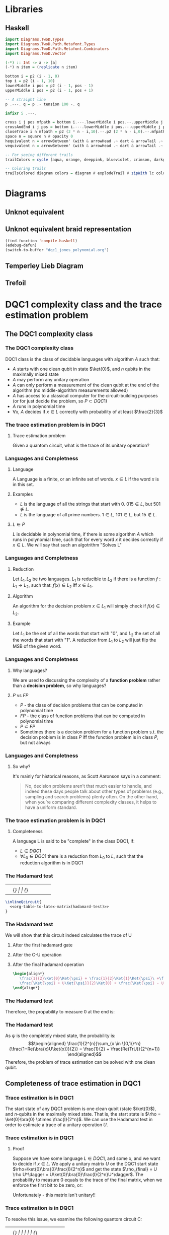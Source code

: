 * Libraries
** Haskell
:PROPERTIES:
:ID:       2b742f23-8fd3-45f9-988e-e4460e450408
:END:
#+name: knots-and-braids
#+begin_src haskell
import Diagrams.TwoD.Types
import Diagrams.TwoD.Path.Metafont.Types
import Diagrams.TwoD.Path.Metafont.Combinators
import Diagrams.TwoD.Vector

(-*) :: Int -> a -> [a]
(-*) n item = (replicate n item)

bottom i = p2 (i - 1, 0)
top i = p2 (i - 1, 10)
lowerMiddle i pos = p2 (i - 1, pos - 1)
upperMiddle i pos = p2 (i - 1, pos + 1)

-- A straight line
p .---. q = p .- tension 100 -. q

infixr 5 .---.

cross i j pos mfpath = bottom i.---.lowerMiddle i pos.--.upperMiddle j pos.---.top j.--.mfpath
crossAndEnd i j pos = bottom i.---.lowerMiddle i pos.--.upperMiddle j pos.---.endpt (top j)
closeTrace i n mfpath = p2 (2 * n - i,10).--.p2 (2 * n - i,0).--.mfpath where heightOffset = (n - (i - 1))
space n = square n # opacity 0
hequivalent n = arrowBetween' (with & arrowHead .~ dart & arrowTail .~ dart') (p2 (0,0)) (p2 (n,0))
vequivalent n = arrowBetween' (with & arrowHead .~ dart & arrowTail .~ dart') (p2 (0,0)) (p2 (0,n))

-- For seeing different trails
trailColors = cycle [aqua, orange, deeppink, blueviolet, crimson, darkgreen]

-- Coloring trails
trailsColored diagram colors = diagram # explodeTrail # zipWith lc colors # mconcat
#+end_src
* Diagrams
** Unknot equivalent
#+name: unknot-equivalent
#+begin_src haskell :noweb yes :tangle haskell/unknot_equivalent.hs :exports none
<<imports>>
<<knots-and-braids>>
<<beside-operators>>

underLinePoint x = p2 (x, 1-x)

unknotEquivalent = metafont $ p2 (0,0).---.p2 (1,1).--.underLinePoint 0.---.underLinePoint 0.45.---.underLinePoint 0.55.---.underLinePoint 1.--.cyclePath

unknotEquivalentColors = (3 -* black) ++ [white] ++ (3 -* black)

unknotEquivalentColored = trailsColored unknotEquivalent unknotEquivalentColors

main = mainWith (dia)
dia :: Diagram B R2
dia = (unknotEquivalentColored # center) --> space 0.2 --> hequivalent 1--> space 0.2 --> circle 1.5
#+end_src

[[file:images/unknot_equivalent.svg]]
** Unknot equivalent braid representation
:PROPERTIES:
:ID:       f2e012db-950a-4034-8887-336184ab3cc2
:END:
#+name: unknot-equivalent-braid-representation
#+begin_src haskell :noweb yes :tangle haskell/unknot_equivalent_braid_representation.hs :exports none
<<imports>>
<<knots-and-braids>>
<<beside-operators>>

n = 2
traceClosure = metafont $ cross 1 2 5 . closeTrace 2 n . cross 2 1 5 . closeTrace 1 n $ cyclePath

--traceClosureColored = traceClosure # explodeTrail # zipWith lc colors # mconcat
traceClosureDashing = (2 -* ((3 -* []) ++ (3 -* [0.01, 0.01]))) # concat

main = mainWith (dia)
dia :: Diagram B R2
dia = (square 1) -- traceClosure # explodeTrail # zipWith3 dashingN traceClosureDashing (12 -* 0) # mconcat
#+end_src

#+begin_src emacs-lisp :results silent
(find-function 'compile-haskell)
(edebug-defun)
(switch-to-buffer "dqc1_jones_polynomial.org")
#+end_src
** Temperley Lieb Diagram
:PROPERTIES:
:ID:       155444b9-fe48-4d2c-b0e5-333c1a7173d6
:END:
#+name: tl-diargram
#+begin_src haskell :noweb yes :tangle haskell/tl_diagram.hs :exports none
<<imports>>
import Math.Projects.KnotTheory.TemperleyLieb
import Math.Projects.KnotTheory.Braid
import Math.Algebra.NonCommutative.NCPoly hiding (lc)
import Diagrams.TwoD.Text
import Diagrams.TwoD.Combinators
<<knots-and-braids>>
<<beside-operators>>

f % i = f . fromIntegral $ i

upArc i = metafont $ p2 (i,2).--.p2 (i+1/2,1.5).--.endpt (p2 (i+1,2))
downArc i = metafont $ p2 (i,0).--.p2 (i+1/2,1/2).--.endpt (p2 (i+1,0))
line i = metafont $ p2 (i,0).--.endpt (p2 (i,2))

fromTlGen :: TemperleyLiebGens -> Diagram B R2
fromTlGen e@(E j) = upArc % j <> downArc % j <> (mconcat [line % i | i <- [1..(j-1)] ++ [(j+2)..n]])

fromTlGens :: [TemperleyLiebGens] -> Diagram B R2
fromTlGens [] = mconcat [line % i | i <- [1..n]]
fromTlGens g  = vcat [fromTlGen e | e <- g]

text' str = (text str <> strutX 2)

fromTL :: NPoly LPQ TemperleyLiebGens -> Diagram B R2
fromTL f@(NP ts) = hcat [text' (show c) --> (fromTlGens g # center) | (m@(M g),c) <- ts]

n = 3
traceClosure = metafont $ cross 1 2 5 . closeTrace 2 n . cross 2 1 5 . closeTrace 1 n $ cyclePath

--traceClosureColored = traceClosure # explodeTrail # zipWith lc colors # mconcat
traceClosureDashing = (2 -* ((3 -* []) ++ (3 -* [0.01, 0.01]))) # concat

main = mainWith (dia)
dia :: Diagram B R2

dia = fromTL (fromBraid s1)
-- dia = traceClosure # explodeTrail # zipWith3 dashingN traceClosureDashing (12 -* 0) # mconcat
#+end_src

[[file:haskell/images/tl_diagram.svg]]

** Trefoil
:PROPERTIES:
:ID:       6eb07fb0-818e-421a-904b-379925cc8870
:END:

#+name: trefoil
#+begin_src haskell :noweb yes :tangle haskell/trefoil.hs :exports none
<<imports>>
<<knots-and-braids>>
<<beside-operators>>

underLinePoint x = p2 (x, 1-x)

trianglePoint :: R2 -> P2
--trianglePoint i = (trailVertices (triangle 1)) !! i

trianglePoint i = case i of 1 -> p2 (0,0)
                            2 -> p2 ( 1, sqrt 3)
                            3 -> p2 (-1, sqrt 3)


foldln f z (x:xs) = foldln f (f z x) xs

--ptIndices :: [R2]
--ptIndices = [x::R2 | x <- [1..3]]

trefoil = metafont $ foldl traverse cyclePath (zip [1..] [1,2,3,1,2,3])
--trefoil = metafont $ foldl rightJoin (endpt (trianglePoint 1)) (map trianglePoint [1,2,3,1,2,3])

traverse :: MFPathData P -> (Int, R2) -> MFPathData P
traverse mf (i,tp)
         | (mod i 2) == 0 = (trianglePoint tp).--.mf
         | otherwise    = (trianglePoint tp).- tension 1.4 -.mf

unknotEquivalentColors = (3 -* black) ++ [white] ++ (3 -* black)

--unknotEquivalentColored = trailsColored unknotEquivalent unknotEquivalentColors

main = mainWith (dia)
dia :: Diagram B R2
dia = trefoil
#+end_src

[[file:haskell/images/trefoil.svg]]

* DQC1 complexity class and the trace estimation problem
:PROPERTIES:
:EXPORT_LaTeX_CLASS: beamer
:EXPORT_LaTeX_CLASS_OPTIONS: [leqno,fleqn]
:EXPORT_BEAMER_THEME: PaloAlto
:EXPORT_OPTIONS: H:2
:EXPORT_LaTeX_HEADER: \input{dqc1_headers}
:EXPORT_FILE_NAME: dqc1_trace_estimation_beamer
:END:

#+author:Ohad Barta, Amitai Hoze

#+begin_comment
This was in the original presentation
\frame{\titlepage} 
\begin{frame}[allowframebreaks]
\frametitle{Table of contents}
{\tableofcontents}
\end{frame}
#+end_comment
** The DQC1 complexity class
*** The DQC1 complexity class
DQC1 class is the class of decidable languages with algorithm $A$ such that:

-  $A$ starts with one clean qubit in state $\ket{0}$, and $n$ qubits in
   the maximally mixed state
-  $A$ may perform any unitary operation
-  $A$ can only perform a measurement of the clean qubit at the end of
   the algorithm (no middle-algorithm measurements allowed)
-  $A$ has access to a classical computer for the circuit-building purposes (or for just decide the problem, so \(P \subset DQC1\))
-  $A$ runs in polynomial time
-  $\forall x$, $A$ decides if $x \in L$ correctly with probability of
   at least $\frac{2}{3}$
*** The trace estimation problem is in DQC1
**** Trace estimation problem
Given a quantom circuit, what is the trace of its unitary operation?
*** Languages and Completness
**** Language
A Language is a finite, or an infinite set of words. $x \in L$ if the word $x$ is in this set.
**** Examples
-  $L$ is the language of all the strings that start with 0. $015 \in L$,
   but $501 \notin L$.
-  $L$ is the language of all prime numbers. $1 \in L$, $101 \in L$,
   but $15 \notin L$.
**** $L \in P$
$L$ is decidable in polynomial time, if there is some algorithm $A$ which runs in polynomial time, such that for every word $x$
it decides correctly if $x \in L$. We will say that such an algotrithm "Solves L"
*** Languages and Completness
**** Reduction
Let $L_{1}, L_{2}$ be two languages. $L_1$ is reducible to $L_2$ if there is a
function $f:L_1 \rightarrow L_2$, such that:
$f(x) \in L_{2}$ iff $x \in L_{1}$.
**** Algorithm
An algorithm for the decision problem $x \in L_{1}$ will simply check if $f(x) \in L_{2}$.
**** Example
Let $L_{1}$ be the set of all the words that start with "0", and $L_{2}$ the set of all the words that start with "1". A reduction from $L_{1}$ to $L_{2}$ will just flip the MSB of the given word.
*** Languages and Completness
**** Why languages?
We are used to discussing the complexity of a *function problem* rather than a *decision problem*, so why languages?
**** $P$ vs $FP$
- $P$ - the class of decision problems that can be computed in polynomial time
- $FP$ - the class of function problems that can be computed in polynomial time
- $P \subset FP$
- Sometimes there is a decision problem for a function problem s.t. the decision problem is in class $P$ iff the function problem is in class $P$, but not always
*** Languages and Completness
**** So why?
It's mainly for historical reasons, as Scott Aaronson says in a comment:
#+begin_quote
No, decision problems aren’t that much easier to handle, and indeed these days people talk about other types of problems (e.g., sampling and search problems) plenty often. On the other hand, when you’re comparing different complexity classes, it helps to have a uniform standard.
#+end_quote
*** The trace estimation problem is in DQC1
**** Completeness
A language L is said to be "complete" in the class DQC1, if:
- $L \in DQC1$
- $\forall L_{0} \in DQC1$ there is a reduction from $L_{0}$ to $L$, such that the reduction algorithm is in DQC1
*** The Hadamard test
:PROPERTIES:
:ID:       26221cd6-2605-47d5-ba43-b0c03df22c36
:END:
:source_table:
#+name: hadamard-test
| \lstick{\ket{0}} | \gate {H} | \ctrl{1}  | \gate {H} | \meter | \qw |
| \lstick{\psi}   | {/} \qw    | \gate {U} | {/} \qw    | \qw    | \qw |
:end:
#+begin_src latex :noweb yes
\inlineQcircuit{
  <<org-table-to-latex-matrix(hadamard-test)>>
}
#+end_src
*** The Hadamard test
We will show that this circuit indeed calculates the trace of U
**** After the first hadamard gate
\begin{align*}
   \Ket{+}\psi = \frac{1}{\sqrt{2}}\Ket{0}\Ket{\psi} + \frac{1}{\sqrt{2}}\Ket{1}\Ket{\psi}
\end{align*}
**** After the C-U operation
\begin{align*}
   \frac{1}{\sqrt{2}}\Ket{0}\Ket{\psi} + \frac{1}{\sqrt{2}}\Ket{1}U\Ket{\psi}
\end{align*}
**** After the final hadamard operation
#+begin_src latex
\begin{align*}
   \frac{1}{2}\Ket{0}\Ket{\psi} + \frac{1}{2}\Ket{1}\Ket{\psi}\ +\frac{1}{2}\Ket{0}U\Ket{\psi}\ -  \frac{1}{2}\Ket{1}U\Ket{\psi} = \\
   \frac{\Ket{\psi} + U\Ket{\psi}}{2}\Ket{0} + \frac{\Ket{\psi} - U\Ket{\psi}}{2}\Ket{1}
\end{align*}
#+end_src
*** The Hadamard test
Therefore, the propability to measure 0 at the end is:

\begin{align*}
\rho_{0} &= (\frac{\bra{\psi} + \bra{\psi}U^\dagger}{2})(\frac{\ket{\psi} + U\ket{\psi}}{2}) = \\
    &= \frac{1}{4}(\bra{\psi}\ket{\psi} + \bra{\psi}U^\dagger\ket{\psi} + \bra{\psi}U\ket{\psi} + \bra{\psi}U^\dagger U\ket{\psi}) = \\
    &= \frac{1}{2} + \frac{1}{4}(\bra{\psi}U^\dagger\ket{\psi} + \bra{\psi}U\ket{\psi}) = \\
    &=  \frac{1}{2} + \frac{1}{2}Re(\bra{\psi}U\ket{\psi})
\end{align*}
*** The Hadamard test
As $\psi$ is the completely mixed state, the probability is: \\
\begin{align*}
  \frac{1}{2^{n}}\sum_{x \in \{0,1\}^n}{\frac{1+Re(\bra{x}U\ket{x})}{2}} = \frac{1}{2} + \frac{Re(TrU)}{2^{n+1}}
\end{align*}
Therefore, the problem of trace estimation can be solved with one clean qubit.
** Completeness of trace estimation in DQC1
*** Trace estimation is in DQC1
The start state of any DQC1 problem is one clean qubit (state \(\ket{0}\)), and $n$-qubits in the maximally mixed state. That is, the start state is $\rho = \ket{0}\bra{0} \otimes \frac{I}{2^n}$. We can use the Hadamard test in order to estimate a trace of a unitary operation $U$.
*** Trace estimation is in DQC1
# Next, we will want to show that trace estimation is hard in DQC1 \cite{shor2008estimating}.
**** Proof
Suppose we have some language $L \in DQC1$, and some $x$, and we want to decide if $x \in L$. We apply a unitary matrix $U$ on the DQC1 start state $\rho=\ket{0}\bra{0}\frac{I}{2^n}$ and get the state $\rho_{final} = U \rho U^\dagger = U\ket{0}\bra{0}\frac{I}{2^n}U^\dagger$.
The probability to measure 0 equals to the trace of the final matrix, when we enforce the first bit to be zero, or:
\begin{align*}
 p_{0} &= Tr[(\ket{0}\bra{0}\otimes I)\rho_{final}] \\
     &= 2^{-n}Tr[(\ket{0}\bra{0} \otimes I)U(\ket{0} \bra{0} \otimes I)U^\dagger]
\end{align*}
Unfortunately - this matrix isn't unitary!!
*** Trace estimation is in DQC1
To resolve this issue, we examine the following quantom circuit C:
:source_table:
#+name: trace-estimation
|   | \qw    | \multigate{1}{U^\dag} | \ctrl{2} | \multigate{1}{U} | \ctrl{3} | \qw    |
|   | {/} \qw | \ghost{U^\dag}       | \qw      | \ghost{U}        | \qw      | {/} \qw |
|   | \qw    | \qw               | \targ    | \qw              | \qw      | \qw    |
|   | \qw    | \qw               | \qw      | \qw              | \targ    | \qw    |
:end:
#+begin_src latex :noweb yes
\inlineQcircuit{
  <<org-table-to-latex-matrix(trace-estimation)>>
}
#+end_src
**** Proposition 1
 $\frac{1}{4}Tr[C]=Tr[(\ket{0}\bra{0}\otimes I)U(\ket{0}\bra{0}\otimes I)U^\dagger]$
*** Trace estimation is in DQC1
**** 
$Tr[C] = \sum_{x \in \{0,1\}^n} \bra{x}C\ket{x}$, and in a similar way,
\begin{align*}
&Tr[(\ket{0}\bra{0} \otimes I)U(\ket{0}\bra{0} \otimes I)U^\dagger] = \\
&= \sum_{x \in \{0,1\}^n} \bra{x}(\ket{0}\bra{0}\otimes I)U(\ket{0}\bra{0}\otimes I{U^\dagger})\ket{x}
\end{align*}
**** 
Suppose that after applying $U$ on some state $\psi$, we got a non-zero component in the first qubit.
**** 
After the CNOT gate, this component will flip one of the last qubits, creating a new state that is orthogonal to $\psi$.
**** 
By the equation above, we see that in this case, this component would contribute nothing to the trace of C.
*** Trace estimation is in DQC1
**** 
On the other hand, the zero-component we get after applying $U$ on $\psi$, doesn't change the last qubit, so the contribution to the trace of C will be $\bra{\psi}(\bra{0}\ket{0} \otimes U)\ket{\psi}$
**** 
After considering the two CNOT gates, the contribution of $\psi$ to the trace of C will be $\bra{\psi}(\ket{0}\bra{0}\otimes I)U(\ket{0}\bra{0}\otimes I{U^\dagger})\ket{\psi}$
**** 
Therefore, the two circuit traces has the exact same components and are equal, up to factor of 4, which comes from the "free choice" in the values of the two last qubits in C.
*** Trace estimation is DQC1 complete
- We didn't compute the trace accurately, rather got an approximation via the expectation of the algorithm.
- According to the Chernoff inequality (which says: \(Pr[X > np +x] \leq e^{\frac{-x^{2}}{2np(1-p)}}\)), the probability of being wrong with more then $\frac{1}{n}$, is at most $O(e^{-n})$, so we can assume (with probability of almost 1), that we got a polynomial approximation to the trace.
*** Trace estimation is DQC1 complete
-  On the other hand, an approximation of $\frac{1}{poly(n)}$ to the
   expression $\frac{Tr(U)}{2^{n+1}}$ is enough to decide every problem
   in DQC1 using the analysis above
-  Therefore, we showed that getting a $\frac{2^{n}}{poly(n)}$ additive-
   approximation to the trace is a DQC1-complete problem
** Adding few more clean bits doesn't give extra power
*** Adding few more clean bits doesn't give extra power
**** DQCK
A's start state includes K clean qubits. In case that the input $x \in L$, 0 will be measured in the first clean qubit at the end of A with probability of at least $\frac{2}{3}$
*** Adding few more clean bits doesn't give extra power
We will now prove that for $k \leq \log{n}$, estimating the trace of a unitary matrix with the same precision is still a complete problem \cite{shor2008estimating}.

This proves that adding logarithmic number of clean bits doesn't change the computaional power.
Obviously we can calculate the trace of unitary matrix with $\log{n}$ bits, since we can do it just with one. 
*** Adding few more clean bits doesn't give extra power
As for the less trivial direction, assume we have some quantum algorithm in DQCK.
Similarly to the one-qubit option, final state is:
$\rho_{final} = U \rho U^\dagger = U\ket{0}\bra{0}^{\otimes k}\frac{I}{2^n}U^\dagger$
The probability of measuring 0 at the end is:
$p_{0} = Tr[(\ket{0}\bra{0} \otimes I)\rho_{final}] = 2^{-n}Tr[(\ket{0}\bra{0}\otimes I)U(\ket{0}\bra{0}^{\otimes k }\otimes I)U^\dagger$

This matrix is not unitary as well!
To resolve this, we build circuit similar to the one in the 1-clean qubit process,
but now we add additional $k-1$ ancilla qubits with a CNOT gate between the $2 \dots k$ clean qubits, and the corresponding ancilla qubits (thus enforcing them to be zero in order to contribute to the circuit's trace).
*** Adding few more clean bits doesn't give extra power
:source_table:
#+name: k-trace-estimation
| \qw | {/} \qw | \multigate{1}{U^\dag} | \ctrl{2} | \multigate{1}{U} | \ctrl{3} | {/} \qw | \qw |
| \qw | {/} \qw | \ghost{U^\dag}        | \qw      | \ghost{U}        | \qw      | {/} \qw | \qw |
| \qw | {/} \qw | \qw                | \targ    | \qw              | \qw      | {/} \qw | \qw |
| \qw | \qw    | \qw                | \qw      | \qw              | \targ    | \qw    | \qw |
:end:
#+begin_src latex :noweb yes
\inlineQcircuit{
  <<org-table-to-latex-matrix(k-trace-estimation)>>
}
#+end_src
Now, we can see (similarly to the proposition 1), that the trace of the new circuit $U^*$ follows the rule: $Tr[U^{*}] = 2^{k}Tr[U]$. Thus, in polynomial number of executions we can compute its trace up to a percision of $\frac{2^{n+k}}{poly(n,k)}$, but this equals to $\frac{2^{n}}{poly(n)}$ when $k  \leq \log{n}$, which means that in this case the precision is good enough to decide the original problem.

** References
*** References
\bibliographystyle{plain}
\bibliography{dqc1}
* Computing the Jones Polynomial in DQC1
** Computing the Jones Polynomial in DQC1
:PROPERTIES:
:EXPORT_LaTeX_CLASS: beamer
:EXPORT_LaTeX_CLASS_OPTIONS: [leqno,fleqn]
:EXPORT_BEAMER_THEME: PaloAlto
:EXPORT_OPTIONS: H:2 d:nil
:EXPORT_LaTeX_HEADER: \input{dqc1_headers}
:EXPORT_FILE_NAME: computing_the_jones_polynomial_in_dqc1_beamer
:END:

#+beamer: \beamerdefaultoverlayspecification{<+->}

#+author:Ohad Barta, Amitai Hoze
*** Reminder
**** The main results
***** 
The relation between the trace of the Temperley-Lieb object and the Jones Polynomial:
\\
#+begin_src latex
\begin{align*}
V_{b^{tr}}(A^{-4})=(-A)^{3w(b^{tr})}D^{n-1}Tr(\rho_A(b^{tr}))
\end{align*}
#+end_src
***** 
The relation between the trace of the Temperley-Lieb and the trace of the Fibonacci representation of braid $b$, when $A=e^{-i3\pi/5}$
\\
#+begin_src latex
\begin{align*}
Tr(\rho_F^{(n)}(b))=Tr(\rho_A(b))
\end{align*}
#+end_src

*** A simple example
**** A knot
:PROPERTIES:
:BEAMER_opt: fragile
:END:
***** A simple knot $k$ equivalent to the unknot

#+begin_src latex :noweb yes
\begin{diagram}[width=200,height=100]
<<unknot-equivalent>>
\end{diagram}
#+end_src
**** The corresponding braid
:PROPERTIES:
:BEAMER_opt: fragile
:END:
***** A braid $b$ such that $b^{tr}$ is $k$

#+begin_src latex :noweb yes
\begin{diagram}[width=300,height=150]
<<unknot-equivalent-braid-representation>>
\end{diagram}
#+end_src
**** The braid represented with the generators
:PROPERTIES:
:BEAMER_opt: fragile
:END:
#+name: braid-represented-with-generators
#+begin_src haskell :noweb yes :tangle haskell/braid_represented_with_generators.hs :exports none
<<imports>>
<<knots-and-braids>>
<<beside-operators>>

braid = (metafont $ crossAndEnd 1 2 5) <> (metafont $ crossAndEnd 2 1 5)

--main = mainWith (dia)
--dia :: Diagram B R2
dia = (braid # center)-.-space 1-.-vequivalent 4
#+end_src

:image:
[[file:images/braid_represented_with_generators.svg]]
:end:

#+begin_src latex :noweb yes
\begin{diagram}[width=300,height=150]
<<braid-represented-with-generators>>
\end{diagram}
\\
\begin{center}
  $\text{          }\sigma_1$
\end{center}
#+end_src
**** COMMENT The Homomorphism between the braids group and the Temperley-Lieb objects
***** 
#+begin_src latex
\begin{align*}
\rho_A(\sigma_i)=AE_i+A^{-1}I
\end{algin*}
#+end_src
**** COMMENT What's the problem
***** What's the problem?
As shown in the previous presentation, we have:
- A method to approximate the Jones polynomial using the trace of a unitary matrix
- An algorithm for trace estimation in DQC1

#+latex: \onslide<4->{
What more could we possibly need?
#+latex: }
***** An exponentially small submatrix
Alas, as shown in the previous presentation, we can't compute an exponentially small submatrix efficiently..
**** COMMENT Calculation
#+begin_src octave
angle = -2 * pi / 5
tao = 2 / (1 + sqrt(5))
x = 1 + sqrt(2) + sqrt(2) * tao

ans = e^(angle*i)*(sqrt(2)/tao + x) + e^(2 * angle * i)*x
#+end_src

#+RESULTS:
: -0.9370160244488204-7.236340591481184i

#+begin_src octave
A = e^((-3 * pi / 5) * i)
tao = 2 / (1 + sqrt(5))
a = -A^4
b = A^8
c = A^8*tao^2 - A^4*tao
d = A^8*tao^(3/2) + A^4*tao^(3/2)
E = A^8*tao - A^4*tao^2 
phi = (1 + sqrt(5))/sqrt(2)
ans = phi * a + b + phi * c + a + phi * E
#+end_src

#+RESULTS:
: -4.383477137944906+3.370776039040406i

#+begin_src octave
t = e^((2 * pi / 5) * i)
#A = e^((-3 * pi / 5) * i)
A = t^(-1/4)
d = -A^2 - A^(-2)
ans = A*d^(-1) + A^(-1)
#+end_src

#+RESULTS:
: 0.3632712640026806+0.5i

*** The Zeckendorf representation
**** Zeckendorf, you're a genius
***** Definition
- Let $P_n$ be the set of $n$ strings of the $p$ and $*$ symbols described earlier
- Let $f_n$ be the $n^{th}$ Fibonacci number
- Let the number $z(s)$ defined below be the number corresponding to the string $s$ in the Zeckendorf representation
#+begin_src latex
\begin{align*}
z(s) = \sum_{i=1}^n{s_if_{i+1}}
\end{align*}
#+end_src
***** Bit representation of the Zeckendorf representation
For every string $s$ in $P_n$ there is a bit string of length $b=\lceil\log_2(f_{n+2})\rceil$ representing $z(s)$.
# *Show intuition*
**** The Zeckendorf representation
***** The resulting submatrix dimension
As we get rid of unnecessary options, the dimension of the encoded sumatrix is at least half of the dimension of the total matrix
# *show proof/intuition*
*** The algorithm
**** The algorithm
***** The quantum computer
The computer will consist of $O(1)$ pure qubits and $b$ maximally mixed qubits
***** The quantum circuits
- For each crossing in the braid, we construct a quantum circuit that decodes the corresponding qubits in the Zeckendorf representation to the Fibonacci representation triplet containing that crossing.
- We then apply the *local* linear transformation that creates that crossing
- We then encode the triplet back to the Zeckendorf representation
**** The algorithm
***** Obtaining the Jones polynomial approximation
- We multiply the quantum circuits we built, and perform a trace estimation in DQC1,
- We can use the resulting trace estimation to approximate the Jones polynomial

Yes! we're done!
***** Wait!
Decoding with a DQC1 computer? How were you thinking to do that? You have only one pure qubit, all the others are mixed!
*** Getting the Fibonacci triplets for each crossing from the Zeckendorf representation
**** We can get the leftmost symbol though..
***** Getting the leftmost symbol
- We know that $z(s) \ge f_{n-1} \Leftrightarrow \text{The leftmost symbol is *}$
- Take a clean ancilla qubit $q$ in the state $\ket{0}$.
- If $z(s) \ge f_{n-1}$ flip $q$.
- Make a controlled $z(s)=z(s)-f_{n-1}$ where $q$ is the control.
- The ancilla qubit now contains the leftmost symbol (\(p \to 0, * \to 1\))
- The Zeckendorf representation now corresponds only to $n-1$ Fibonacci representation qubits
**** Performing the arithmetic operations
***** Potential problem with using classical circuits
- Any classical circuit can be made reversible with constant overhead \cite{nielsen2010quantum}
- The resulting reversible circuit may require additional clean ancilla qubits
- We only have one..
**** Performing the arithmetic operations
***** Solution
- The basic operations of arithmetic and comparison for integers can be implemented using logarithmic depth circuits \cite{wegener1987complexity}
- As shown in \cite{ambainis2000computing}, any logarithmic depth classical circuit can be converted into a reversible circuit using only 3 clean ancillas
- As shown in the presentation on trace estimation using DQC1, DQCK where $k \le \log(n)$ is equivalent to DQC1
***** We don't want the leftmost, we want all of them! Focus!
Well, we actually *can* reduce the problem of extracting an arbitrary symbol to the problem of extracting the leftmost
**** See? there's a reduction..
***** Example
| \rightarrow |   |   |   |    |   |   |   |   | \leftarrow |
| 1 | 2 | 3 | 5 | 13 | 8 | 5 | 3 | 2 | 1 |
| / |   |   |   | >  | < |   |   |   |   |
| * | p | p | * | p  | p | * | p | p | p |
***** Splitting the string
Instead of transforming the entire string to the Zeckendorf representation, we split the string into two strings, and for each of them find its Zeckendorf number. Now we can get the (mirrored) leftmost symbol of the right string as well.
**** Algorithm for getting the \(i\)th symbol
***** Moving the splitting point
- Check whether the leftmost symbol of the right string is * as described above.
- If so, subtract $f_l$ from the right string and add $f_m$ to the left string, where $l$ and $m$ are the lengths of the first and second strings correspondingly
- Note that left string is read from right to left, and the right string is read from left to right
***** Getting the $i^{th}$ symbol
Just move the splitting point to be between the $i^{th}$ and the $(i-1)^{th}$, and then read the leftmost symbol of the right string.
**** Getting an arbitrary symbol
***** Cleaning up
At the end we move the splitting point all the way to the left, leaving us with the original Zeckendorf representation.
*** Getting the weighted trace
**** Getting the weighted trace
***** Weighted?
In order for the trace of the Fibonacci representation unitary matrix to be equal to the Jones polynomial we need it to be weighted
***** How?
We make think of this as the CNOT trick we did in the trace calculation of the submatrix. The CNOT trick caused the unwanted qubit to be orthogonal to all the others, and not to contribute anything. Instead of a CNOT we can perform a controlled rotation, where the orthogonal part will get cancelled, and the part in the same direction will get smaller.
** Main Concepts
:PROPERTIES:
:EXPORT_LaTeX_CLASS: beamer
:EXPORT_LaTeX_CLASS_OPTIONS: [leqno,fleqn]
:EXPORT_BEAMER_THEME: PaloAlto
:EXPORT_OPTIONS: H:2 d:nil
:EXPORT_LaTeX_HEADER: \input{dqc1_headers}
:EXPORT_FILE_NAME: main_concepts
:END:

#+COLUMNS: %45ITEM %10BEAMER_ENV(Env) %10BEAMER_ACT(Act) %4BEAMER_COL(Col) %8BEAMER_OPT(Opt) 
*** Main Concepts
**** Main Concepts
:PROPERTIES:
:BEAMER_opt: fragile
:END:

***** A simple knot $k$ equivalent to the unknot                :B_block:BMCOL:
:PROPERTIES:
:BEAMER_COL: 0.48
:BEAMER_ENV: block
:END:

#+begin_src latex :noweb yes
\begin{diagram}[width=80,height=50]
<<unknot-equivalent>>
\end{diagram}
#+end_src
<<current-stage>>
***** Thanks to everyone else                             :B_block:BMCOL:
:PROPERTIES:
:BEAMER_COL: 0.48
:BEAMER_ACT: <2->
:BEAMER_ENV: block
:END:
for contributing to the discussion

* Notes
1. We need to find out how to translate a knot to a braid.
2.
3.
** 
#+begin_quote
The main technical difficulty is obtaining the Jones polynomial
as a trace over the entire Hilbert space rather than as a summation of some subset of the diagonal matrix
elements. To do this we will not use the path model representation of the braid group, but rather the
Fibonacci representation, as described in the next section.
#+end_quote
We want to compute only the valid inputs that follow the constraing the two * cannot be adjacent.
** 

#+begin_quote
These rules do not allow the rightmost symbol or leftmost
symbol of the string to change.
#+end_quote
As only the middle symbol changes, we are guaranteed that two * will not be formed with the string's neighbours.
** 
Why *formal* linear combinations?
* Settings
** Export Options
#+options: todo:nil tags:nil d:(not "source_table" "comment" "todo")
** Babel Library
#+name: org-table-to-latex-matrix
#+begin_src emacs-lisp :var table='((:head) hline (:body))
(require 'cl)
(flet ((to-tab (tab)
               (orgtbl-to-generic
                (mapcar (lambda (lis)
                          (if (listp lis)
                              (mapcar (lambda (el)
                                        (if (stringp el)
                                            el
                                          (format "%S" el))) lis)
                            lis)) tab)
                (list :lend " \\\\" :sep " & " :hline "\\hline"))))
  (org-fill-template
   "%table"
   (list
    (cons "table"
          ;; only use \midrule if it looks like there are column headers
          (if (equal 'hline (second table))
              (concat (to-tab (list (first table)))
                      "\n\\midrule\n"
                      (to-tab (cddr table)))
            (to-tab table))))))
#+end_src
** In buffer
#+STARTUP: entitiespretty
#+STARTUP: inlineimages
#+STARTUP: hideblocks
** Mobile Org
#+LAST_MOBILE_CHANGE: 2014-11-24 23:09:51
** Emacs
# Local Variables:
# eval: (load "qc.el")
# End:


